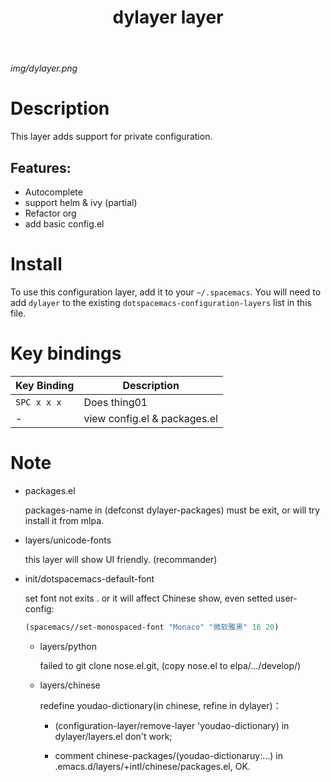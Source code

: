 #+TITLE: dylayer layer
# Document tags are separated with "|" char
# The example below contains 2 tags: "layer" and "web service"
# Avaliable tags are listed in <spacemacs_root>/.ci/spacedoc-cfg.edn
# under ":spacetools.spacedoc.config/valid-tags" section.
#+TAGS: layer|web service

# The maximum height of the logo should be 200 pixels.
[[img/dylayer.png]]

# TOC links should be GitHub style anchors.
* Table of Contents                                        :TOC_4_gh:noexport:
- [[#description][Description]]
  - [[#features][Features:]]
- [[#install][Install]]
- [[#key-bindings][Key bindings]]
- [[#note][Note]]

* Description
This layer adds support for private configuration.

** Features:
  - Autocomplete
  - support helm & ivy (partial)
  - Refactor org 
  - add basic config.el

* Install
To use this configuration layer, add it to your =~/.spacemacs=. You will need to
add =dylayer= to the existing =dotspacemacs-configuration-layers= list in this
file.

* Key bindings

| Key Binding | Description                  |
|-------------+------------------------------|
| ~SPC x x x~ | Does thing01                 |
| -           | view config.el & packages.el |

* Note

- packages.el

  packages-name in (defconst dylayer-packages) must be exit, or will try install it from mlpa.

- layers/unicode-fonts

  this layer will show UI friendly. (recommander)
  
- init/dotspacemacs-default-font

  set font not exits . or it will affect Chinese show, even setted user-config:

  #+BEGIN_SRC emacs-lisp
  (spacemacs//set-monospaced-font "Monaco" "微软雅黑" 16 20)
  #+END_SRC

  - layers/python

    failed to git clone nose.el.git, (copy nose.el to elpa/.../develop/)

  - layers/chinese

    redefine youdao-dictionary(in chinese, refine in dylayer)：
    
      - (configuration-layer/remove-layer 'youdao-dictionary) in dylayer/layers.el don't work;

      - comment chinese-packages/(youdao-dictionaruy:...) in .emacs.d/layers/+intl/chinese/packages.el, OK.

# Use GitHub URLs if you wish to link a Spacemacs documentation file or its heading.
# Examples:
# [[https://github.com/syl20bnr/spacemacs/blob/master/doc/VIMUSERS.org#sessions]]
# [[https://github.com/syl20bnr/spacemacs/blob/master/layers/%2Bfun/emoji/README.org][Link to Emoji layer README.org]]
# If space-doc-mode is enabled, Spacemacs will open a local copy of the linked file.

